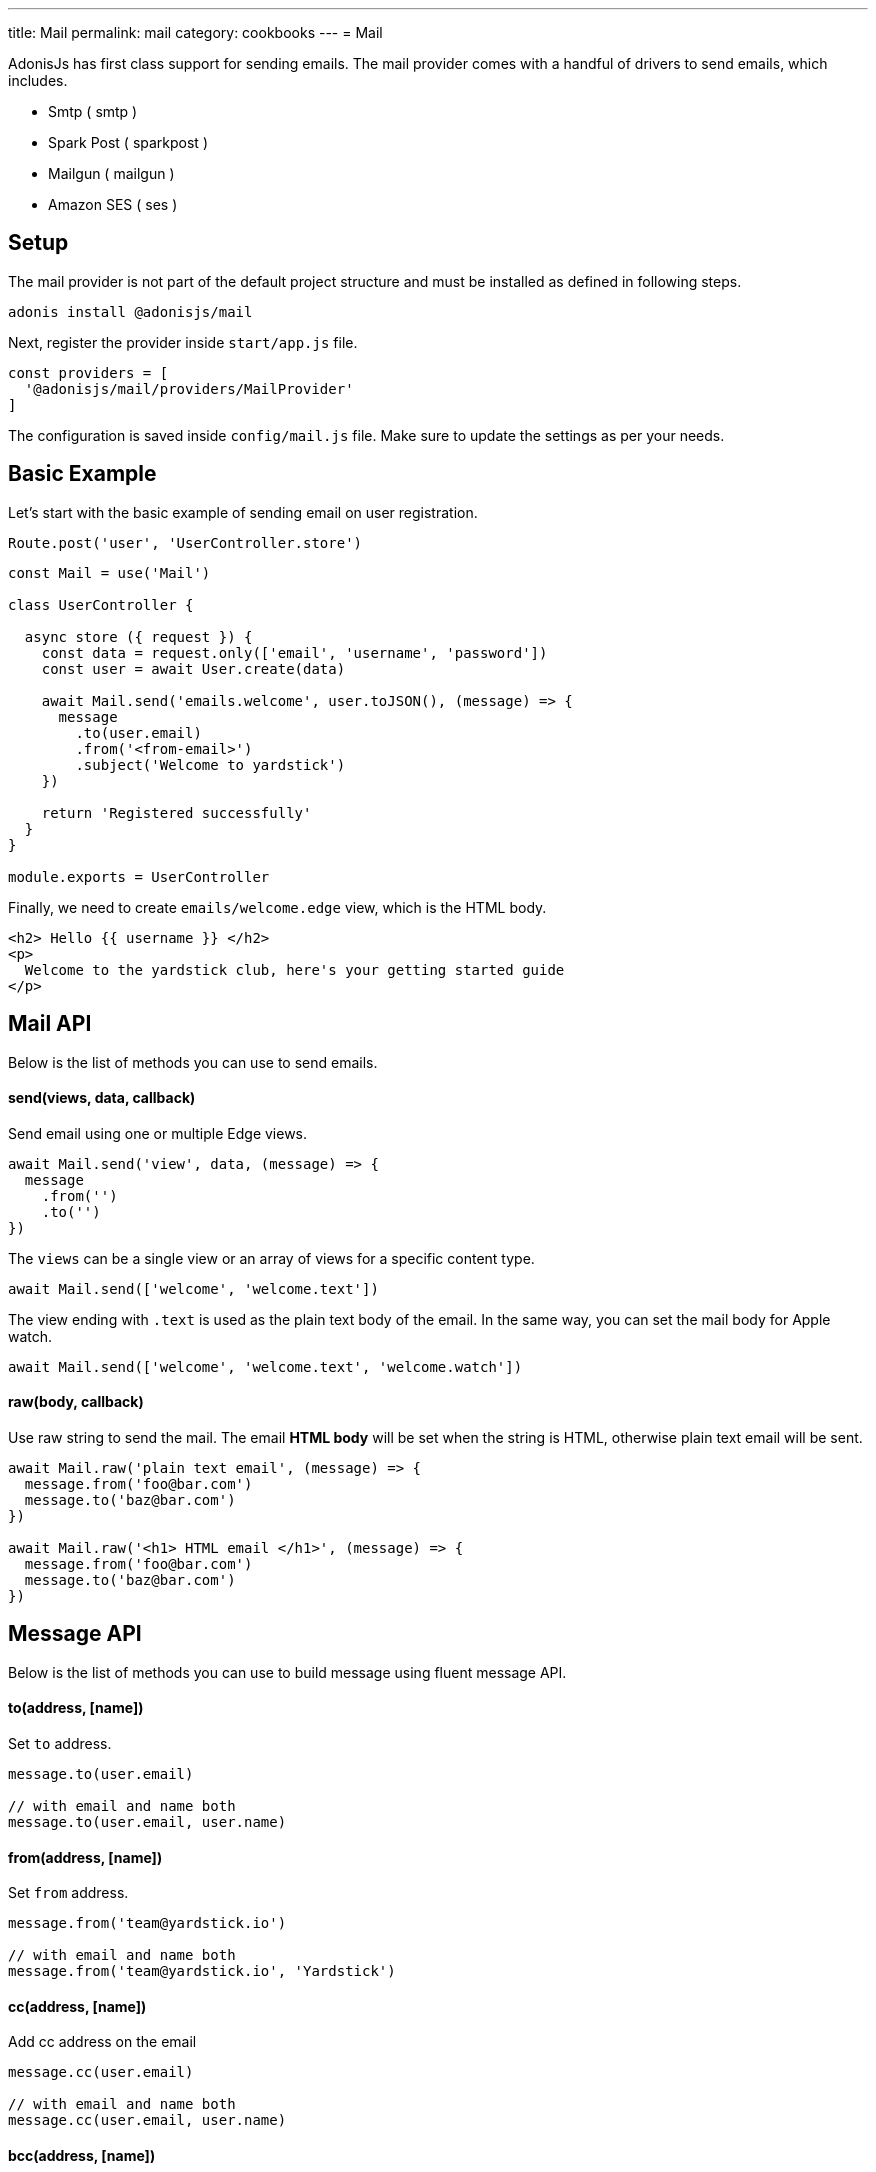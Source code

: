 ---
title: Mail
permalink: mail
category: cookbooks
---
= Mail

toc::[]

AdonisJs has first class support for sending emails. The mail provider comes with a handful of drivers to send emails, which includes.

[ul-shrinked]
- Smtp ( smtp )
- Spark Post ( sparkpost )
- Mailgun ( mailgun )
- Amazon SES ( ses )

== Setup
The mail provider is not part of the default project structure and must be installed as defined in following steps.

[source, bash]
----
adonis install @adonisjs/mail
----

Next, register the provider inside `start/app.js` file.

[source, js]
----
const providers = [
  '@adonisjs/mail/providers/MailProvider'
]
----

The configuration is saved inside `config/mail.js` file. Make sure to update the settings as per your needs.

== Basic Example
Let's start with the basic example of sending email on user registration.

[source, js]
----
Route.post('user', 'UserController.store')
----

[source, js]
----
const Mail = use('Mail')

class UserController {

  async store ({ request }) {
    const data = request.only(['email', 'username', 'password'])
    const user = await User.create(data)

    await Mail.send('emails.welcome', user.toJSON(), (message) => {
      message
        .to(user.email)
        .from('<from-email>')
        .subject('Welcome to yardstick')
    })

    return 'Registered successfully'
  }
}

module.exports = UserController
----

Finally, we need to create `emails/welcome.edge` view, which is the HTML body.

[source, edge]
----
<h2> Hello {{ username }} </h2>
<p>
  Welcome to the yardstick club, here's your getting started guide
</p>
----

== Mail API
Below is the list of methods you can use to send emails.

==== send(views, data, callback)
Send email using one or multiple Edge views.

[source, js]
----
await Mail.send('view', data, (message) => {
  message
    .from('')
    .to('')
})
----

The `views` can be a single view or an array of views for a specific content type.

[source, js]
----
await Mail.send(['welcome', 'welcome.text'])
----

The view ending with `.text` is used as the plain text body of the email. In the same way, you can set the mail body for Apple watch.

[source, js]
----
await Mail.send(['welcome', 'welcome.text', 'welcome.watch'])
----

==== raw(body, callback)
Use raw string to send the mail. The email *HTML body* will be set when the string is HTML, otherwise plain text email will be sent.

[source, js]
----
await Mail.raw('plain text email', (message) => {
  message.from('foo@bar.com')
  message.to('baz@bar.com')
})

await Mail.raw('<h1> HTML email </h1>', (message) => {
  message.from('foo@bar.com')
  message.to('baz@bar.com')
})
----

== Message API
Below is the list of methods you can use to build message using fluent message API.

==== to(address, [name])
Set `to` address.

[source, js]
----
message.to(user.email)

// with email and name both
message.to(user.email, user.name)
----

==== from(address, [name])
Set `from` address.

[source, js]
----
message.from('team@yardstick.io')

// with email and name both
message.from('team@yardstick.io', 'Yardstick')
----

==== cc(address, [name])
Add cc address on the email

[source, js]
----
message.cc(user.email)

// with email and name both
message.cc(user.email, user.name)
----

==== bcc(address, [name])
Add bcc address on the email.

[source, js]
----
message.bcc(user.email)

// with email and name both
message.bcc(user.email, user.name)
----

Also, you can call the above methods for multiple times to defined multiple addresses.

==== replyTo(address, [name])
Set `replyTo` email address

[source, js]
----
message.replyTo('noreply@yardstick.io')
----

==== inReplyTo(messageId)
Set email message id

[source, js]
----
message.inReplyTo(someThread.id)
----

==== subject(value)
Set email subject

[source, js]
----
message.subject('Welcome to yardstick')
----

==== text(value)
Manually set the plain text body for the email.

[source, js]
----
message.text('Email plain text version')
----

==== attach(filePath, options)
Attach file(s) with email.

[source, js]
----
message
  .attach(Helpers.tmpPath('guides/getting-started.pdf'))
----

Set custom file name

[source, js]
----
message
  .attach(Helpers.tmpPath('guides/getting-started.pdf'), {
    filename: 'Getting-Started.pdf'
  })
----

==== attachData(data, filename, options)
Attach raw data as a `String`, `Buffer` or `Stream`.

[source, js]
----
message.attachData('hello', 'hello.txt')

// buffer
message.attachData(new Buffer('hello'), 'hello.txt')

// stream
message.attachData(fs.createReadStream('hello.txt'), 'hello.txt')
----

==== embed(filePath, cid, options)
Embed image into HTML body using *content id*. Make sure the `cid` is unique for each image for a given email.

[source, js]
----
message.embed(Helpers.publicPath('logo.png'), 'logo')
----

Later inside the template, you can say

[source, edge]
----
<img src="cid:logo" />
----

==== driverExtras(extras)
Pass an object of values to the current driver. The mail provider passes the object to the driver, and it is up to the driver to consume these values.

[source, js]
----
message.driverExtras({ campaign_id: 20 })
----

== Switching connections
Mail provider allows defining multiple connections inside `config/mail.js` file. Connections can be for same or a different driver.

.config/mail.js
[source, js]
----
{
  connection: 'smtp',

  smtp: {},

  sparkpost: {
    driver: 'sparkpost',
    apiKey: Env.get('SPARKPOST_API_KEY'),
    extras: {}
  }
}
----

Using the above config, you can switch to `sparkpost` connection using the `connection` method.

[source, js]
----
await Mail
  .connection('sparkpost')
  .send('view', data, (message) => {
  })
----

== Drivers
Below sections are instructions related to specific drivers.

=== SES
The `ses` driver relies on link:https://npmjs.org/package/aws-sdk[aws-sdk, window="_blank"]. Make sure to install the dependencies from npm, since it is installed by default.

[source, bash]
----
npm i aws-sdk
----

=== SparkPost
You can pass following extra options when using sparkpost as the driver.

Via config
[source, js]
----
{
  extras: {
    campaign_id: '',
    options: {}
  }
}
----

Check out sparkpost link:https://developer.sparkpost.com/api/transmissions.html#header-options-attributes[options attributes] docs to learn more about available options.

Also, you can pass `extras` at runtime using the `driverExtras` method.

[source, js]
----
await Mail.send('view', data, (message) => {
  message.driverExtras({
    campaign_id: '',
    options: {}
  })
})
----

=== Mailgun
You can pass following extra options when using mailgun as the driver.

Via config
[source, js]
----
{
  extras: {
    'o:tag': '',
    'o:campaign': '',
    ....
  }
}
----

Check out link:https://mailgun-documentation.readthedocs.io/en/latest/api-sending.html#sending[mailgun docs] to learn more about available options.

Also, you can pass `extras` at runtime using the `driverExtras` method.

[source, js]
----
await Mail.send('view', data, (message) => {
  message.driverExtras({
    'o:tag': '',
    'o:campaign': ''
  })
})
----
